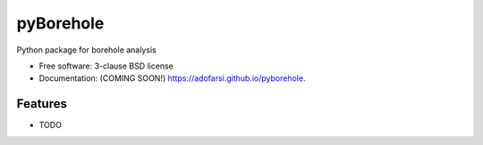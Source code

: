 ==========
pyBorehole
==========

.. image:: https://img.shields.io/travis/adofarsi/pyborehole.svg
        :target: https://travis-ci.org/adofarsi/pyborehole

.. image:: https://img.shields.io/pypi/v/pyborehole.svg
        :target: https://pypi.python.org/pypi/pyborehole


Python package for borehole analysis

* Free software: 3-clause BSD license
* Documentation: (COMING SOON!) https://adofarsi.github.io/pyborehole.

Features
--------

* TODO

